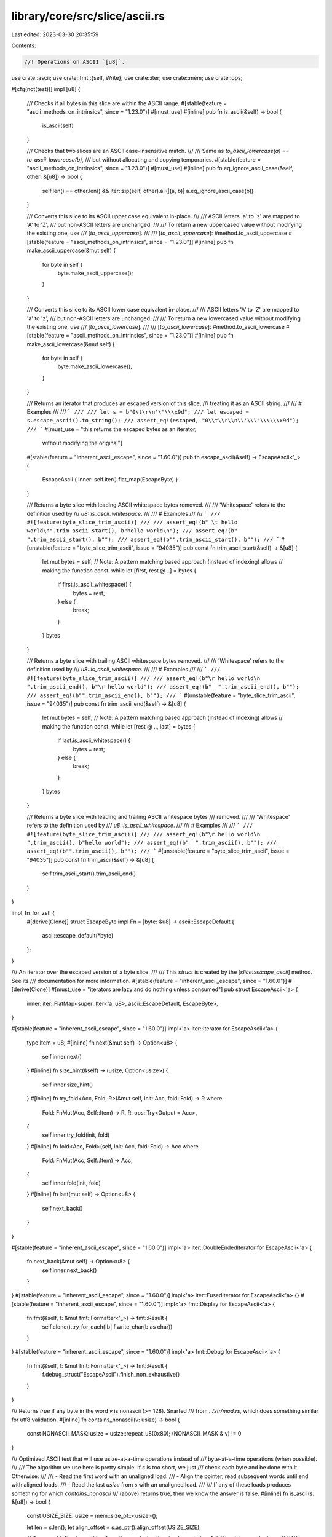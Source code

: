 library/core/src/slice/ascii.rs
===============================

Last edited: 2023-03-30 20:35:59

Contents:

.. code-block:: rs

    //! Operations on ASCII `[u8]`.

use crate::ascii;
use crate::fmt::{self, Write};
use crate::iter;
use crate::mem;
use crate::ops;

#[cfg(not(test))]
impl [u8] {
    /// Checks if all bytes in this slice are within the ASCII range.
    #[stable(feature = "ascii_methods_on_intrinsics", since = "1.23.0")]
    #[must_use]
    #[inline]
    pub fn is_ascii(&self) -> bool {
        is_ascii(self)
    }

    /// Checks that two slices are an ASCII case-insensitive match.
    ///
    /// Same as `to_ascii_lowercase(a) == to_ascii_lowercase(b)`,
    /// but without allocating and copying temporaries.
    #[stable(feature = "ascii_methods_on_intrinsics", since = "1.23.0")]
    #[must_use]
    #[inline]
    pub fn eq_ignore_ascii_case(&self, other: &[u8]) -> bool {
        self.len() == other.len() && iter::zip(self, other).all(|(a, b)| a.eq_ignore_ascii_case(b))
    }

    /// Converts this slice to its ASCII upper case equivalent in-place.
    ///
    /// ASCII letters 'a' to 'z' are mapped to 'A' to 'Z',
    /// but non-ASCII letters are unchanged.
    ///
    /// To return a new uppercased value without modifying the existing one, use
    /// [`to_ascii_uppercase`].
    ///
    /// [`to_ascii_uppercase`]: #method.to_ascii_uppercase
    #[stable(feature = "ascii_methods_on_intrinsics", since = "1.23.0")]
    #[inline]
    pub fn make_ascii_uppercase(&mut self) {
        for byte in self {
            byte.make_ascii_uppercase();
        }
    }

    /// Converts this slice to its ASCII lower case equivalent in-place.
    ///
    /// ASCII letters 'A' to 'Z' are mapped to 'a' to 'z',
    /// but non-ASCII letters are unchanged.
    ///
    /// To return a new lowercased value without modifying the existing one, use
    /// [`to_ascii_lowercase`].
    ///
    /// [`to_ascii_lowercase`]: #method.to_ascii_lowercase
    #[stable(feature = "ascii_methods_on_intrinsics", since = "1.23.0")]
    #[inline]
    pub fn make_ascii_lowercase(&mut self) {
        for byte in self {
            byte.make_ascii_lowercase();
        }
    }

    /// Returns an iterator that produces an escaped version of this slice,
    /// treating it as an ASCII string.
    ///
    /// # Examples
    ///
    /// ```
    ///
    /// let s = b"0\t\r\n'\"\\\x9d";
    /// let escaped = s.escape_ascii().to_string();
    /// assert_eq!(escaped, "0\\t\\r\\n\\'\\\"\\\\\\x9d");
    /// ```
    #[must_use = "this returns the escaped bytes as an iterator, \
                  without modifying the original"]
    #[stable(feature = "inherent_ascii_escape", since = "1.60.0")]
    pub fn escape_ascii(&self) -> EscapeAscii<'_> {
        EscapeAscii { inner: self.iter().flat_map(EscapeByte) }
    }

    /// Returns a byte slice with leading ASCII whitespace bytes removed.
    ///
    /// 'Whitespace' refers to the definition used by
    /// `u8::is_ascii_whitespace`.
    ///
    /// # Examples
    ///
    /// ```
    /// #![feature(byte_slice_trim_ascii)]
    ///
    /// assert_eq!(b" \t hello world\n".trim_ascii_start(), b"hello world\n");
    /// assert_eq!(b"  ".trim_ascii_start(), b"");
    /// assert_eq!(b"".trim_ascii_start(), b"");
    /// ```
    #[unstable(feature = "byte_slice_trim_ascii", issue = "94035")]
    pub const fn trim_ascii_start(&self) -> &[u8] {
        let mut bytes = self;
        // Note: A pattern matching based approach (instead of indexing) allows
        // making the function const.
        while let [first, rest @ ..] = bytes {
            if first.is_ascii_whitespace() {
                bytes = rest;
            } else {
                break;
            }
        }
        bytes
    }

    /// Returns a byte slice with trailing ASCII whitespace bytes removed.
    ///
    /// 'Whitespace' refers to the definition used by
    /// `u8::is_ascii_whitespace`.
    ///
    /// # Examples
    ///
    /// ```
    /// #![feature(byte_slice_trim_ascii)]
    ///
    /// assert_eq!(b"\r hello world\n ".trim_ascii_end(), b"\r hello world");
    /// assert_eq!(b"  ".trim_ascii_end(), b"");
    /// assert_eq!(b"".trim_ascii_end(), b"");
    /// ```
    #[unstable(feature = "byte_slice_trim_ascii", issue = "94035")]
    pub const fn trim_ascii_end(&self) -> &[u8] {
        let mut bytes = self;
        // Note: A pattern matching based approach (instead of indexing) allows
        // making the function const.
        while let [rest @ .., last] = bytes {
            if last.is_ascii_whitespace() {
                bytes = rest;
            } else {
                break;
            }
        }
        bytes
    }

    /// Returns a byte slice with leading and trailing ASCII whitespace bytes
    /// removed.
    ///
    /// 'Whitespace' refers to the definition used by
    /// `u8::is_ascii_whitespace`.
    ///
    /// # Examples
    ///
    /// ```
    /// #![feature(byte_slice_trim_ascii)]
    ///
    /// assert_eq!(b"\r hello world\n ".trim_ascii(), b"hello world");
    /// assert_eq!(b"  ".trim_ascii(), b"");
    /// assert_eq!(b"".trim_ascii(), b"");
    /// ```
    #[unstable(feature = "byte_slice_trim_ascii", issue = "94035")]
    pub const fn trim_ascii(&self) -> &[u8] {
        self.trim_ascii_start().trim_ascii_end()
    }
}

impl_fn_for_zst! {
    #[derive(Clone)]
    struct EscapeByte impl Fn = |byte: &u8| -> ascii::EscapeDefault {
        ascii::escape_default(*byte)
    };
}

/// An iterator over the escaped version of a byte slice.
///
/// This `struct` is created by the [`slice::escape_ascii`] method. See its
/// documentation for more information.
#[stable(feature = "inherent_ascii_escape", since = "1.60.0")]
#[derive(Clone)]
#[must_use = "iterators are lazy and do nothing unless consumed"]
pub struct EscapeAscii<'a> {
    inner: iter::FlatMap<super::Iter<'a, u8>, ascii::EscapeDefault, EscapeByte>,
}

#[stable(feature = "inherent_ascii_escape", since = "1.60.0")]
impl<'a> iter::Iterator for EscapeAscii<'a> {
    type Item = u8;
    #[inline]
    fn next(&mut self) -> Option<u8> {
        self.inner.next()
    }
    #[inline]
    fn size_hint(&self) -> (usize, Option<usize>) {
        self.inner.size_hint()
    }
    #[inline]
    fn try_fold<Acc, Fold, R>(&mut self, init: Acc, fold: Fold) -> R
    where
        Fold: FnMut(Acc, Self::Item) -> R,
        R: ops::Try<Output = Acc>,
    {
        self.inner.try_fold(init, fold)
    }
    #[inline]
    fn fold<Acc, Fold>(self, init: Acc, fold: Fold) -> Acc
    where
        Fold: FnMut(Acc, Self::Item) -> Acc,
    {
        self.inner.fold(init, fold)
    }
    #[inline]
    fn last(mut self) -> Option<u8> {
        self.next_back()
    }
}

#[stable(feature = "inherent_ascii_escape", since = "1.60.0")]
impl<'a> iter::DoubleEndedIterator for EscapeAscii<'a> {
    fn next_back(&mut self) -> Option<u8> {
        self.inner.next_back()
    }
}
#[stable(feature = "inherent_ascii_escape", since = "1.60.0")]
impl<'a> iter::FusedIterator for EscapeAscii<'a> {}
#[stable(feature = "inherent_ascii_escape", since = "1.60.0")]
impl<'a> fmt::Display for EscapeAscii<'a> {
    fn fmt(&self, f: &mut fmt::Formatter<'_>) -> fmt::Result {
        self.clone().try_for_each(|b| f.write_char(b as char))
    }
}
#[stable(feature = "inherent_ascii_escape", since = "1.60.0")]
impl<'a> fmt::Debug for EscapeAscii<'a> {
    fn fmt(&self, f: &mut fmt::Formatter<'_>) -> fmt::Result {
        f.debug_struct("EscapeAscii").finish_non_exhaustive()
    }
}

/// Returns `true` if any byte in the word `v` is nonascii (>= 128). Snarfed
/// from `../str/mod.rs`, which does something similar for utf8 validation.
#[inline]
fn contains_nonascii(v: usize) -> bool {
    const NONASCII_MASK: usize = usize::repeat_u8(0x80);
    (NONASCII_MASK & v) != 0
}

/// Optimized ASCII test that will use usize-at-a-time operations instead of
/// byte-at-a-time operations (when possible).
///
/// The algorithm we use here is pretty simple. If `s` is too short, we just
/// check each byte and be done with it. Otherwise:
///
/// - Read the first word with an unaligned load.
/// - Align the pointer, read subsequent words until end with aligned loads.
/// - Read the last `usize` from `s` with an unaligned load.
///
/// If any of these loads produces something for which `contains_nonascii`
/// (above) returns true, then we know the answer is false.
#[inline]
fn is_ascii(s: &[u8]) -> bool {
    const USIZE_SIZE: usize = mem::size_of::<usize>();

    let len = s.len();
    let align_offset = s.as_ptr().align_offset(USIZE_SIZE);

    // If we wouldn't gain anything from the word-at-a-time implementation, fall
    // back to a scalar loop.
    //
    // We also do this for architectures where `size_of::<usize>()` isn't
    // sufficient alignment for `usize`, because it's a weird edge case.
    if len < USIZE_SIZE || len < align_offset || USIZE_SIZE < mem::align_of::<usize>() {
        return s.iter().all(|b| b.is_ascii());
    }

    // We always read the first word unaligned, which means `align_offset` is
    // 0, we'd read the same value again for the aligned read.
    let offset_to_aligned = if align_offset == 0 { USIZE_SIZE } else { align_offset };

    let start = s.as_ptr();
    // SAFETY: We verify `len < USIZE_SIZE` above.
    let first_word = unsafe { (start as *const usize).read_unaligned() };

    if contains_nonascii(first_word) {
        return false;
    }
    // We checked this above, somewhat implicitly. Note that `offset_to_aligned`
    // is either `align_offset` or `USIZE_SIZE`, both of are explicitly checked
    // above.
    debug_assert!(offset_to_aligned <= len);

    // SAFETY: word_ptr is the (properly aligned) usize ptr we use to read the
    // middle chunk of the slice.
    let mut word_ptr = unsafe { start.add(offset_to_aligned) as *const usize };

    // `byte_pos` is the byte index of `word_ptr`, used for loop end checks.
    let mut byte_pos = offset_to_aligned;

    // Paranoia check about alignment, since we're about to do a bunch of
    // unaligned loads. In practice this should be impossible barring a bug in
    // `align_offset` though.
    debug_assert_eq!(word_ptr.addr() % mem::align_of::<usize>(), 0);

    // Read subsequent words until the last aligned word, excluding the last
    // aligned word by itself to be done in tail check later, to ensure that
    // tail is always one `usize` at most to extra branch `byte_pos == len`.
    while byte_pos < len - USIZE_SIZE {
        debug_assert!(
            // Sanity check that the read is in bounds
            (word_ptr.addr() + USIZE_SIZE) <= start.addr().wrapping_add(len) &&
            // And that our assumptions about `byte_pos` hold.
            (word_ptr.addr() - start.addr()) == byte_pos
        );

        // SAFETY: We know `word_ptr` is properly aligned (because of
        // `align_offset`), and we know that we have enough bytes between `word_ptr` and the end
        let word = unsafe { word_ptr.read() };
        if contains_nonascii(word) {
            return false;
        }

        byte_pos += USIZE_SIZE;
        // SAFETY: We know that `byte_pos <= len - USIZE_SIZE`, which means that
        // after this `add`, `word_ptr` will be at most one-past-the-end.
        word_ptr = unsafe { word_ptr.add(1) };
    }

    // Sanity check to ensure there really is only one `usize` left. This should
    // be guaranteed by our loop condition.
    debug_assert!(byte_pos <= len && len - byte_pos <= USIZE_SIZE);

    // SAFETY: This relies on `len >= USIZE_SIZE`, which we check at the start.
    let last_word = unsafe { (start.add(len - USIZE_SIZE) as *const usize).read_unaligned() };

    !contains_nonascii(last_word)
}


